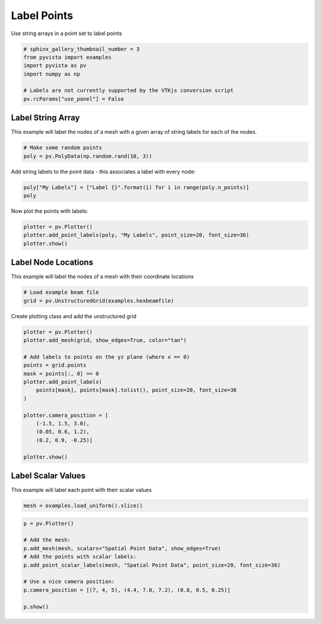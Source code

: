 .. only:: html

    .. note::
        :class: sphx-glr-download-link-note

        Click :ref:`here <sphx_glr_download_examples_02-plot_labels.py>`     to download the full example code
    .. rst-class:: sphx-glr-example-title

    .. _sphx_glr_examples_02-plot_labels.py:


Label Points
~~~~~~~~~~~~

Use string arrays in a point set to label points


.. code-block:: default

    # sphinx_gallery_thumbnail_number = 3
    from pyvista import examples
    import pyvista as pv
    import numpy as np

    # Labels are not currently supported by the VTKjs conversion script
    pv.rcParams["use_panel"] = False








Label String Array
++++++++++++++++++

This example will label the nodes of a mesh with a given array of string
labels for each of the nodes.


.. code-block:: default


    # Make some random points
    poly = pv.PolyData(np.random.rand(10, 3))








Add string labels to the point data - this associates a label with every
node:


.. code-block:: default


    poly["My Labels"] = ["Label {}".format(i) for i in range(poly.n_points)]
    poly






.. only:: builder_html

    .. raw:: html

        <table><tr><th>Header</th><th>Data Arrays</th></tr><tr><td>
        <table>
        <tr><th>PolyData</th><th>Information</th></tr>
        <tr><td>N Cells</td><td>10</td></tr>
        <tr><td>N Points</td><td>10</td></tr>
        <tr><td>X Bounds</td><td>4.284e-02, 8.026e-01</td></tr>
        <tr><td>Y Bounds</td><td>2.258e-01, 7.936e-01</td></tr>
        <tr><td>Z Bounds</td><td>6.396e-02, 9.786e-01</td></tr>
        <tr><td>N Arrays</td><td>1</td></tr>
        </table>

        </td><td>
        <table>
        <tr><th>Name</th><th>Field</th><th>Type</th><th>N Comp</th><th>Min</th><th>Max</th></tr>
        <tr><td><b>My Labels</b></td><td>Points</td><td><U7</td><td>1</td><td>nan</td><td>nan</td></tr>
        </table>

        </td></tr> </table>
        <br />
        <br />

Now plot the points with labels:


.. code-block:: default


    plotter = pv.Plotter()
    plotter.add_point_labels(poly, "My Labels", point_size=20, font_size=36)
    plotter.show()





.. image:: /examples/02-plot/images/sphx_glr_labels_001.png
    :alt: labels
    :class: sphx-glr-single-img


.. rst-class:: sphx-glr-script-out

 Out:

 .. code-block:: none


    [(1.8923426764108504, 1.979328950121207, 1.9909319572104163),
     (0.42270103607328235, 0.509687309783639, 0.5212903168728482),
     (0.0, 0.0, 1.0)]



Label Node Locations
++++++++++++++++++++

This example will label the nodes of a mesh with their coordinate locations


.. code-block:: default


    # Load example beam file
    grid = pv.UnstructuredGrid(examples.hexbeamfile)









Create plotting class and add the unstructured grid


.. code-block:: default

    plotter = pv.Plotter()
    plotter.add_mesh(grid, show_edges=True, color="tan")

    # Add labels to points on the yz plane (where x == 0)
    points = grid.points
    mask = points[:, 0] == 0
    plotter.add_point_labels(
        points[mask], points[mask].tolist(), point_size=20, font_size=36
    )

    plotter.camera_position = [
        (-1.5, 1.5, 3.0),
        (0.05, 0.6, 1.2),
        (0.2, 0.9, -0.25)]

    plotter.show()





.. image:: /examples/02-plot/images/sphx_glr_labels_002.png
    :alt: labels
    :class: sphx-glr-single-img


.. rst-class:: sphx-glr-script-out

 Out:

 .. code-block:: none


    [(-1.5, 1.5, 3.0),
     (0.05, 0.6, 1.2),
     (0.20936956903608547, 0.9421630606623846, -0.2617119612951068)]



Label Scalar Values
+++++++++++++++++++

This example will label each point with their scalar values


.. code-block:: default


    mesh = examples.load_uniform().slice()









.. code-block:: default

    p = pv.Plotter()

    # Add the mesh:
    p.add_mesh(mesh, scalars="Spatial Point Data", show_edges=True)
    # Add the points with scalar labels:
    p.add_point_scalar_labels(mesh, "Spatial Point Data", point_size=20, font_size=36)

    # Use a nice camera position:
    p.camera_position = [(7, 4, 5), (4.4, 7.0, 7.2), (0.8, 0.5, 0.25)]

    p.show()



.. image:: /examples/02-plot/images/sphx_glr_labels_003.png
    :alt: labels
    :class: sphx-glr-single-img


.. rst-class:: sphx-glr-script-out

 Out:

 .. code-block:: none


    [(7.0, 4.0, 5.0),
     (4.4, 7.0, 7.2),
     (0.8197048313256959, 0.5123155195785599, 0.25615775978927996)]




.. rst-class:: sphx-glr-timing

   **Total running time of the script:** ( 0 minutes  3.742 seconds)


.. _sphx_glr_download_examples_02-plot_labels.py:


.. only :: html

 .. container:: sphx-glr-footer
    :class: sphx-glr-footer-example



  .. container:: sphx-glr-download sphx-glr-download-python

     :download:`Download Python source code: labels.py <labels.py>`



  .. container:: sphx-glr-download sphx-glr-download-jupyter

     :download:`Download Jupyter notebook: labels.ipynb <labels.ipynb>`


.. only:: html

 .. rst-class:: sphx-glr-signature

    `Gallery generated by Sphinx-Gallery <https://sphinx-gallery.github.io>`_
